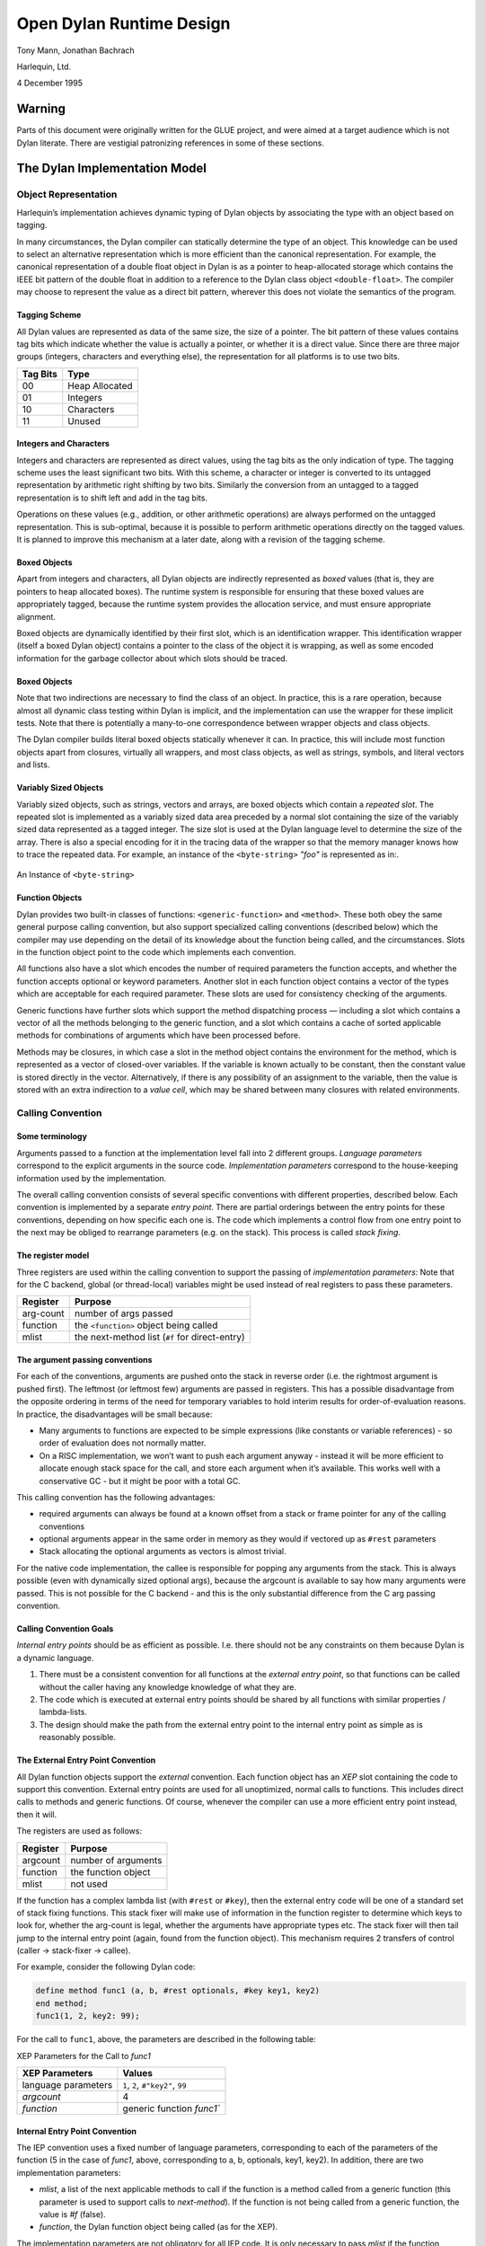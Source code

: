 #########################
Open Dylan Runtime Design
#########################

Tony Mann, Jonathan Bachrach

Harlequin, Ltd.

4 December 1995

Warning
*******

Parts of this document were originally written for the GLUE project, and
were aimed at a target audience which is not Dylan literate. There are
vestigial patronizing references in some of these sections.

The Dylan Implementation Model
******************************

Object Representation
=====================

Harlequin’s implementation achieves dynamic typing of Dylan objects by
associating the type with an object based on tagging.

In many circumstances, the Dylan compiler can statically determine the
type of an object. This knowledge can be used to select an alternative
representation which is more efficient than the canonical
representation. For example, the canonical representation of a double
float object in Dylan is as a pointer to heap-allocated storage which
contains the IEEE bit pattern of the double float in addition to a
reference to the Dylan class object ``<double-float>``. The compiler may
choose to represent the value as a direct bit pattern, wherever this
does not violate the semantics of the program.

Tagging Scheme
--------------

All Dylan values are represented as data of the same size, the size of a
pointer. The bit pattern of these values contains tag bits which
indicate whether the value is actually a pointer, or whether it is a
direct value. Since there are three major groups (integers, characters
and everything else), the representation for all platforms is to use two
bits.

+----------+-----------------+
| Tag Bits | Type            |
+==========+=================+
| 00       | Heap Allocated  |
+----------+-----------------+
| 01       | Integers        |
+----------+-----------------+
| 10       | Characters      |
+----------+-----------------+
| 11       | Unused          |
+----------+-----------------+

Integers and Characters
-----------------------

Integers and characters are represented as direct values, using the tag
bits as the only indication of type. The tagging scheme uses the least
significant two bits. With this scheme, a character or integer is
converted to its untagged representation by arithmetic right shifting by
two bits. Similarly the conversion from an untagged to a tagged
representation is to shift left and add in the tag bits.

Operations on these values (e.g., addition, or other arithmetic
operations) are always performed on the untagged representation. This is
sub-optimal, because it is possible to perform arithmetic operations
directly on the tagged values. It is planned to improve this mechanism
at a later date, along with a revision of the tagging scheme.

Boxed Objects
-------------

Apart from integers and characters, all Dylan objects are indirectly
represented as *boxed* values (that is, they are pointers to heap
allocated boxes). The runtime system is responsible for ensuring that
these boxed values are appropriately tagged, because the runtime system
provides the allocation service, and must ensure appropriate alignment.

Boxed objects are dynamically identified by their first slot, which is
an identification wrapper. This identification wrapper (itself a boxed
Dylan object) contains a pointer to the class of the object it is
wrapping, as well as some encoded information for the garbage collector
about which slots should be traced.

.. figure:: images/runtime-2.gif
   :align: center

Boxed Objects
-------------

Note that two indirections are necessary to find the class of an object.
In practice, this is a rare operation, because almost all dynamic class
testing within Dylan is implicit, and the implementation can use the
wrapper for these implicit tests. Note that there is potentially a
many-to-one correspondence between wrapper objects and class objects.

The Dylan compiler builds literal boxed objects statically whenever it
can. In practice, this will include most function objects apart from
closures, virtually all wrappers, and most class objects, as well as
strings, symbols, and literal vectors and lists.

Variably Sized Objects
----------------------

Variably sized objects, such as strings, vectors and arrays, are boxed
objects which contain a *repeated slot*. The repeated slot is
implemented as a variably sized data area preceded by a normal slot
containing the size of the variably sized data represented as a tagged
integer. The size slot is used at the Dylan language level to determine
the size of the array. There is also a special encoding for it in the
tracing data of the wrapper so that the memory manager knows how to
trace the repeated data. For example, an instance of the ``<byte-string>``
*"foo"* is represented as in:.

.. figure:: images/runtime-3.gif
   :align: center

   An Instance of ``<byte-string>``

Function Objects
----------------

Dylan provides two built-in classes of functions: ``<generic-function>``
and ``<method>``. These both obey the same general purpose calling
convention, but also support specialized calling conventions (described
below) which the compiler may use depending on the detail of its
knowledge about the function being called, and the circumstances. Slots
in the function object point to the code which implements each
convention.

All functions also have a slot which encodes the number of required
parameters the function accepts, and whether the function accepts
optional or keyword parameters. Another slot in each function object
contains a vector of the types which are acceptable for each required
parameter. These slots are used for consistency checking of the
arguments.

Generic functions have further slots which support the method
dispatching process — including a slot which contains a vector of all
the methods belonging to the generic function, and a slot which contains
a cache of sorted applicable methods for combinations of arguments which
have been processed before.

Methods may be closures, in which case a slot in the method object
contains the environment for the method, which is represented as a
vector of closed-over variables. If the variable is known actually to be
constant, then the constant value is stored directly in the vector.
Alternatively, if there is any possibility of an assignment to the
variable, then the value is stored with an extra indirection to a *value
cell*, which may be shared between many closures with related
environments.

Calling Convention
==================

Some terminology
----------------

Arguments passed to a function at the implementation level fall into 2
different groups. *Language parameters* correspond to the explicit
arguments in the source code. *Implementation parameters* correspond to
the house-keeping information used by the implementation.

The overall calling convention consists of several specific conventions
with different properties, described below. Each convention is
implemented by a separate *entry point*. There are partial orderings
between the entry points for these conventions, depending on how
specific each one is. The code which implements a control flow from one
entry point to the next may be obliged to rearrange parameters (e.g. on
the stack). This process is called *stack fixing*.

The register model
------------------

Three registers are used within the calling convention to support the
passing of *implementation parameters*: Note that for the C backend,
global (or thread-local) variables might be used instead of real
registers to pass these parameters.

+-----------+------------------------------------------------+
| Register  | Purpose                                        |
+===========+================================================+
| arg-count | number of args passed                          |
+-----------+------------------------------------------------+
| function  | the ``<function>`` object being called         |
+-----------+------------------------------------------------+
| mlist     | the next-method list (``#f`` for direct-entry) |
+-----------+------------------------------------------------+

The argument passing conventions
--------------------------------

For each of the conventions, arguments are pushed onto the stack in
reverse order (i.e. the rightmost argument is pushed first). The
leftmost (or leftmost few) arguments are passed in registers. This has a
possible disadvantage from the opposite ordering in terms of the need
for temporary variables to hold interim results for order-of-evaluation
reasons. In practice, the disadvantages will be small because:

-  Many arguments to functions are expected to be simple expressions
   (like constants or variable references) - so order of evaluation does
   not normally matter.
-  On a RISC implementation, we won’t want to push each argument anyway
   - instead it will be more efficient to allocate enough stack space
   for the call, and store each argument when it’s available. This works
   well with a conservative GC - but it might be poor with a total GC.

This calling convention has the following advantages:

-  required arguments can always be found at a known offset from a stack
   or frame pointer for any of the calling conventions
-  optional arguments appear in the same order in memory as they would
   if vectored up as ``#rest`` parameters
-  Stack allocating the optional arguments as vectors is almost trivial.

For the native code implementation, the callee is responsible for
popping any arguments from the stack. This is always possible (even with
dynamically sized optional args), because the argcount is available to
say how many arguments were passed. This is not possible for the C
backend - and this is the only substantial difference from the C arg
passing convention.

Calling Convention Goals
------------------------

*Internal entry points* should be as efficient as possible. I.e. there
should not be any constraints on them because Dylan is a dynamic
language.

#. There must be a consistent convention for all functions at the
   *external entry point*, so that functions can be called without the
   caller having any knowledge knowledge of what they are.
#. The code which is executed at external entry points should be shared
   by all functions with similar properties / lambda-lists.
#. The design should make the path from the external entry point to the
   internal entry point as simple as is reasonably possible.

The External Entry Point Convention
-----------------------------------

All Dylan function objects support the *external* convention. Each
function object has an *XEP* slot containing the code to support this
convention. External entry points are used for all unoptimized, normal
calls to functions. This includes direct calls to methods and generic
functions. Of course, whenever the compiler can use a more efficient
entry point instead, then it will.

The registers are used as follows:

+-----------+----------------------+
| Register  | Purpose              |
+===========+======================+
| argcount  | number of arguments  |
+-----------+----------------------+
| function  | the function object  |
+-----------+----------------------+
| mlist     | not used             |
+-----------+----------------------+

If the function has a complex lambda list (with ``#rest`` or ``#key``),
then the external entry code will be one of a standard set of stack fixing
functions. This stack fixer will make use of information in the function
register to determine which keys to look for, whether the arg-count is
legal, whether the arguments have appropriate types etc. The stack fixer
will then tail jump to the internal entry point (again, found from the
function object). This mechanism requires 2 transfers of control (caller
-> stack-fixer -> callee).

For example, consider the following Dylan code:

.. code-block:: dylan

    define method func1 (a, b, #rest optionals, #key key1, key2)
    end method;
    func1(1, 2, key2: 99);

For the call to ``func1``, above, the parameters are described in the
following table:

XEP Parameters for the Call to *func1*

+---------------------+-----------------------------------+
| XEP Parameters      | Values                            |
+=====================+===================================+
| language parameters | ``1``, ``2``, ``#"key2"``, ``99`` |
+---------------------+-----------------------------------+
| *argcount*          | 4                                 |
+---------------------+-----------------------------------+
| *function*          | generic function `func1``         |
+---------------------+-----------------------------------+

Internal Entry Point Convention
-------------------------------

The IEP convention uses a fixed number of language parameters,
corresponding to each of the parameters of the function (5 in the case
of *func1*, above, corresponding to a, b, optionals, key1, key2). In
addition, there are two implementation parameters:

-  *mlist*, a list of the next applicable methods to call if the
   function is a method called from a generic function (this parameter
   is used to support calls to *next-method*). If the function is not
   being called from a generic function, the value is *#f* (false).
-  *function*, the Dylan function object being called (as for the XEP).

The implementation parameters are not obligatory for all IEP code. It is
only necessary to pass *mlist* if the function contains a call to
*next-method*. It is only necessary to pass *function* if the function
is a closure (because the value is used by the IEP code to locate the
environment of the closure). If the IEP is called from the XEP code,
both the implementation parameters will always be set, even though they
may not be necessary. For the same call to ``func1``, above, the
parameters are described in ` <runtime.htm#12946>`_.

IEP Parameters for the Call to *func1*

+---------------------+---------------------------------------------+
| IEP Parameters      | Values                                      |
+=====================+=============================================+
| language parameters | ``1``, ``2``, ``optionals``, ``#f``, ``99`` |
+---------------------+---------------------------------------------+
| *mlist*             | ``#f``                                      |
+---------------------+---------------------------------------------+
| *function*          | generic function ``func1``                  |
+---------------------+---------------------------------------------+

Note that the language parameters now correspond to the formal
parameters of the function, whereas, for the XEP, they corresponded to
the supplied arguments.

The value of *optionals* in the set of language parameters is the Dylan
vector ``#[#"key2", 99]`` which corresponds to all the optional arguments.
The language parameter corresponding to ``key1`` is ``#f``, because the
keyword ``#"key1"`` was not supplied. However, the language parameter
corresponding to ``key2`` is ``99``, because ``#"key2"`` was supplied with
that value.

The Method Entry Point Convention
---------------------------------

All ``<method>`` objects support the *method entry point* convention. Each
method object has an *MEP* slot containing the code to support this
convention. When a method is called by a generic function (or via next
method), the caller uses a dedicated entry point (available from the
function object). If the method accepts ``#key`` or ``#rest`` parameters, then
the method is called with a (possibly stack-allocated) vector
representing the optional args. This vector appears as a single extra
required argument.

If the method accepts ``#key`` parameters, then the method entry point will
process the supplied keywords - stack fixing them so that they appear as
required arguments. It will then tail-call the internal entry point.

If the method does not accept #key, then the method entry point is the
same as the internal entry point.

Special Features
================

Introduction to bind-exit and unwind-protect
--------------------------------------------

The following sections describe the implementation for the native code
compiler, only.

Bind-exit and unwind-protect are represented on the stack as frames
which contain information about how to invoke the relevant
continuation. Unwind-protect frames are also chained together, and the
current environment of existing unwind-protects is available in
``%current-unwind-protect-frame``.

There are primitives to build each type of frame, and also to remove
unwind-protect frames (bind-exit frames just have to be popped - so that
is done inline). The primitive which removes unwind-protect frames in
the fall-through case is also responsible for invoking the cleanup code
(which is called as a sub-function in the same function frame as its
parent).

There are also primitives to do non-local exits (*NLX*). These are
passed the address of the bind-exit frame for the destination, and also
the multiple values to be returned. As part of the NLX, any intervening
unwind-protects are invoked and their frames are removed.
Multiple-values are saved around the unwind-protects in the bind-exit
frame of the destination.

unwind-protect
--------------

An *unwind-protect* frame (*UPF*) looks as follows:

+--------+----------------------------------+
| Offset | Value                            |
+========+==================================+
| 8      | address of start of cleanup code |
+--------+----------------------------------+
| 4      | frame pointer                    |
+--------+----------------------------------+
| 0      | previous unwind-protect frame    |
+--------+----------------------------------+

The compiler compiles unwind-protect as follows:

.. code-block:: dylan

    let frame = primitive-build-unwind-protect-frame(tag1);
    do-the-protected-forms-setting-results-as-for-a-return();
    primitive-unwind-protect-cleanup();
    goto(tag-finished);
    tag1:
      do-the-cleanup-forms();
      end-cleanup(); // inlined as a return instruction
    tag-finished:

If the protected body exits normally, then
*primitive-unwind-protect-cleanup* is called (in the runtime system).
This causes the unwind-protect frame to be unlinked from the chain, and
the cleanup code to be invoked, as a subroutine call within the same
function frame as the protected body. The cleanup code finishes by
executing a return instruction. The runtime system ensures that any
multiple values are restored, and returns control to the compiled code,
which then executes the code following the unwind-protect.

If the cleanup code is invoked because of an NLX, then the runtime
function finds the ultimate destination *bind exit frame* (*BEF*) from
the UPF. The runtime function then passes this BEF to another runtime
function (as for *bind-exit)* to test whether there are any further
intervening cleanups, or to transfer control to the ultimate destination
if not.

bind-exit
---------

A *bind-exit* frame (*BEF*) looks as follows:

+--------+------------------------------+
| Offset | Value                        |
+========+==============================+
| 52     | continuation address         |
+--------+------------------------------+
| 48     | frame pointer                |
+--------+------------------------------+
| 44     | current unwind-protect frame |
+--------+------------------------------+
| 4      | space for stack-allocated    |
|        | vector for up to 8 multiple  |
|        | values                       |
+--------+------------------------------+
| 0      | pointer to saved multiple    |
|        | values as a vector           |
+--------+------------------------------+

The compiler compiles bind-exit as follows:

.. code-block:: dylan

    let frame = primitive-build-bind-exit-frame(tag1);
    let closure = make-bind-exit-closure(frame);
    do-the-bind-exit-body-setting-results-as-for-a-return();
    tag1:

During an NLX, multiple-values will be saved in the frame if an
intervening unwind-protect is active. The frame itself contains space
for 8 values. If more values are present, then they will be heap
allocated.

When an NLX occurs, the transfer of control is implemented by a call
into the runtime system, passing the pointer to the BEF as a parameter.
The runtime function first checks whether there is an intervening
cleanup, by testing whether the target dynamic environment in the BEF
matches the current global dynamic environment. If there is no
intervening cleanup, then control is transferred to the destination of
the BEF. Alternatively, if there is an intervening cleanup, then the
ultimate destination field of the current UPF is set to the destination
BEF, and the cleanup code is invoked within a loop which repeatedly
tests for further intervening unwind-protect frames until no more are
found.

Multiple Values
---------------

The current implementation of multiple values supports Common Lisp
semantics. It is about to be replaced by a new version which which
support the new Dylan semantics.

Harlequin’s current implementation uses a register to return a single
Dylan value, as this is the only value that is used by almost all
callers. In addition, each function returns a count of the number of
values being returned. This count can be examined by the caller, if
required, to determine how many values were returned. If a function is
returning more than one value, the additional values are stored in a
global (thread-local) area, where the caller may retrieve then, if
desired. On RISC architectures, the multiple value count is returned in
a register. For the x86 architecture, the *direction flag* register is
set / unset to specify whether single / multiple values are being
returned, respectively. If multiple values are being returned, then the
count of the values is stored in a global (thread-local) location.

Documentation for the new version will be available shortly. Until then,
here’s an overview:

Functions which return a fixed number of return values just return those
values, without returning a count. The first few values will be returned
in registers (an architecture-specific number), and remaining values
will be returned in a thread-local overspill area. If a function always
returns zero values, then no code need be executed to indicate this
fact.

Functions which return a dynamically-sized number of values return their
values as above, but also return a count of the number being returned in
a register. If a function dynamically happens to return zero values,
then the return count will be set to zero, but the value*#f* will be
returned as if it were a the first return value.

If the caller of a function can statically determine the number of
return values (i.e. at compile-time), then it need perform no checks.
However, if the caller has no knowledge of the function being called,
then it must check the properties of the callee function object to
determine whether the static or dynamic convention is being used, and
may then need to read either the dynamic return value count, or the
static count in the properties of the function object.

This design has some interesting implications for tail-call
optimization. A function can simply tail another function only if both
the following rules apply:

#. The callee is known to return at least as many values as the caller,
   and they have appropriate types.
#. If the caller returns a dynamically-sized number of values, then the
   callee must too.

Name Mangling
=============

In Dylan, unlike C, identifier names are case insensitive. Dylan also
permits additional characters to appear in names. As a further
complication, Dylan provides multiple namespaces, and the namespaces are
controlled within a two-tier hierarchy of modules and libraries.

In order to make it possible to link Dylan code with tools designed to
support more traditional languages, the Dylan compiler transforms the
names which appear in Dylan programs to C compatible names, via a
process called *mangling*.

The library, module and identifier names are each processed, according
to the following rules:

#. All uppercase characters are converted to lowercase.
#. Any character which appears on the left-hand side of the table is mapped
   to the new character sequence accordingly.

+------+----------+---------------+
| Old  | New      | Comment       |
+======+==========+===============+
| *-*  | *\_*     | dash          |
+------+----------+---------------+
| *!*  | *\_E\_*  | exclamation   |
+------+----------+---------------+
| *$*  | *\_D\_*  | dollar        |
+------+----------+---------------+
| *\** | *\_T\_*  | times         |
+------+----------+---------------+
| */*  | *\_S\_*  | slash         |
+------+----------+---------------+
| *<*  | *\_L\_*  | less          |
+------+----------+---------------+
| *>*  | *\_G\_*  | greater       |
+------+----------+---------------+
| *?*  | *\_Q\_*  | question mark |
+------+----------+---------------+
| *+*  | *\_PL\_* | plus          |
+------+----------+---------------+
| *&*  | *\_AP\_* | ampersand     |
+------+----------+---------------+
| *^*  | *\_CR\_* | caret         |
+------+----------+---------------+
| *\_* | *\_UB\_* | underbar      |
+------+----------+---------------+
| *~*  | *\_SG\_* | squiggle      |
+------+----------+---------------+
| * *  | *\_SP\_* | space         |
+------+----------+---------------+

Finally, the fully mangled name is created by concatenating the
processed library, module, and identifier names respectively, separated
by ``X``.

For example, the Dylan identifier ``add-new!`` in module ``internal`` of
library ``dylan`` would be mangled as ``dylanXinternalXadd\_new\_E\_``.

In-line Call Caches
*******************

No documentation available here about this yet.

Static Booting
**************

No documentation available here about this yet.

FFI
***

No documentation available here about this yet.

Allocation
**********

No documentation available here about this yet.

HARP instruction set
********************

No documentation available here about this yet.

Compiler Support for Threads
****************************

Dylan Portability Interface
===========================

The Simple Threads Library is designed for implementation using
different threads APIs from common operating systems, including Unix
and Windows. Harlequin’s implementation of the library is designed
to be directly portable onto these operating systems. This portability
is achieved by using primitive operations defined within our runtime
system. Each primitive operation must be implemented specially for each
operating system.

The set of portable primitive operations is collectively called the
*portability layer*. The Dylan compiler has special knowledge of the
portability layer via primitive function definitions and some
specialized emit methods for flow-graph node types which are specific to
threads.

Portability and Runtime Layers
------------------------------

The design assumes that each of the concrete classes of the Simple
Threads Library (``<thread>``, ``<simple-lock>``, ``<recursive-lock>``,
``<semaphore>`` and ``<notification>``) corresponds with an equivalent
lower-level feature provided directly by either the operating system or
the runtime system. The Dylan objects which are instances of these
classes are implemented as *containers* for handles corresponding to
low-level (non-Dylan) objects. The Dylan objects contain normal Dylan
slots too, and these are directly manipulated by the Dylan library.
However, the slots containing the low-level handles may only be
manipulated via primitive function calls. For each of the classes,
primitive functions are defined to both create and destroy the low-level
handles, as well as to perform the basic functions of the class, such as
*wait-for* and *release*. The platform-specific implementation of these
primitive functions is free to choose any representation for these
handles, provided that it is the same shape as a Dylan slot (which is
equivalent to C’s *void \**).

As with all Dylan objects, the container objects defined by the threads
library are subject to automatic memory management, and possible
relocation by the garbage collector. The contents of the container slots
will be copied during such a relocation — but the values they contain
will not be subject to garbage collection or relocation themselves.

The portability layer provides no direct support for the *fluid-bind*
operation. The library implements a *fluid-variable* as a thread-local
variable, and uses the high-level Dylan construct *unwind-protect* [also
called *cleanup* in Dylan’s infix syntax] to manage the creation and
deletion of new bindings.

The portability layer includes support for conditional update of atomic
variables, as well as assignment. The implementation mechanism for these
is not defined, but it is hoped that many platforms will provide direct
hardware support for this operation. Where hardware support is not
available, the low-level implementation may choose to use a lock to
protect conditional updates and assignments, as a fall back option. It
is assumed that atomic variables may always be read as normal variables.

`Implementations of Dylan Thread Interfaces`_
shows the expected mapping between the concrete Dylan classes and
low-level operating system features, for three of the most popular
general-purpose operating systems.

Implementations of Dylan Thread Interfaces
------------------------------------------

+-------------------------+-----------------------+-----------------------+
|  Dylan Interface        | Unix Implementation   | Win32 Implementation  |
+=========================+=======================+=======================+
| ``<thread>``            | thread                | thread                |
+-------------------------+-----------------------+-----------------------+
| ``<simple-lock>``       | mutex                 | critical region       |
+-------------------------+-----------------------+-----------------------+
| ``<recursive-lock>``    | mutex                 | critical region       |
+-------------------------+-----------------------+-----------------------+
| ``<semaphore>``         | semaphore             | semaphore             |
+-------------------------+-----------------------+-----------------------+
| ``<notification>``      | condition variable    | event                 |
+-------------------------+-----------------------+-----------------------+
| ``fluid-variable``      | thread-local variable | thread-local variable |
+-------------------------+-----------------------+-----------------------+
| ``conditional-update!`` | mutex                 | exchange instruction  |
|                         |                       | (using a guard value  |
|                         |                       | as a lock);           |
+-------------------------+-----------------------+-----------------------+

Dylan Types for Threads Portability
-----------------------------------

Three Dylan types merit discussion for their use with portability
primitives: ``<thread>``, ``<portable-container>``, and ``<optional-name>``.
Objects that are instances of the ``<thread>`` and
``<portable-container>`` classes have slots which contain lower-level
objects that are specific to the Dylan runtime or operating system. The
``<optional-name>`` type allows an object, such as a lock, to have a name
represented as a string or, if no name is supplied, as the Boolean false
value ``#f``.

<thread>

[Class]

A Dylan object of class ``<thread>`` contains two OS handles. One of these
represents the underlying OS thread, and the other may be used by
implementations to contain the current status of the thread, as an aid
to the implementation of the join state.

<portable-container>

[Class]

The ``<portable-container>`` class is used by the implementation as a
superclass for all the concrete synchronization classes (``<simple-lock>``,
``<recursive-lock>``, ``<semaphore>``, and ``<notification>``). Each
``<portable-container>`` object contains an OS handle, which is available
to the runtime for storing any OS-specific data. Subclasses may provide
additional slots.

<optional-name>

[Type]
------

This is a union type which is used to represent names of synchronization
objects. Values of the type are either strings (of class ``<byte-string>``)
or false (``#f``).

Various classes of Dylan objects are passed through the portability
interface, and hence require description in terms of lower level
languages. `Correspondence Between Dylan Types and C
Types`_ maps the layout of these Dylan objects onto
their C equivalents, which are used by runtime-specific implementations
of the portability layer.

In general, all Dylan types can be thought of as equivalent to the C
type ``D``, which is in turn equivalent to the C type ``void\*``. Of
course, runtime-specific implementations of the portability layer must
have access to relevant fields of the Dylan objects on which they
operate. The type definitions in `Correspondence Between Dylan Types
and C Types`_ give implementations access to fields
needed for specific types. These definitions are not necessarily
complete descriptions of the Dylan objects, however. The objects may
contain additional fields that are not of interest to the portability
layer, and subclasses may add additional fields of their own.

Correspondence Between Dylan Types and C Types
----------------------------------------------

+----------------------------+---------------+--------------------------------------+
| Dylan Type                 | C Type        | C Type Definition                    |
+============================+===============+======================================+
| ``<object>``               | *D*           | *typedef void\* D;*                  |
+----------------------------+---------------+--------------------------------------+
| ``<small-integer>``        | *DINT*        | *platform specific (size of void\*)* |
+----------------------------+---------------+--------------------------------------+
| ``<function>``             | *DFN*         | *typedef D(\*DFN)(D, int, …);*       |
+----------------------------+---------------+--------------------------------------+
| ``<simple-object-vector>`` | *SOV\**       | *typedef struct \_sov {              |
|                            |               | * *D class;                          |
|                            |               | * *DINT size;*                       |
|                            |               | *D data[ ];*                         |
|                            |               | *} SOV;*                             |
+----------------------------+---------------+--------------------------------------+
| ``<byte-string>``          | *B\_STRING\** | *typedef struct \_bst {              |
|                            |               | * *D class;                          |
|                            |               | * *DINT size;*                       |
|                            |               | *char data[ ];*                      |
|                            |               | *} B\_STRING;*                       |
+----------------------------+---------------+--------------------------------------+
| ``<optional-name>``        | *D\_NAME*     | *typedef void\* D\_NAME;*            |
+----------------------------+---------------+--------------------------------------+
| ``<portable-container>``   | *CONTAINER\** | *typedef struct \_ctr {              |
|                            |               | * *D class;                          |
|                            |               | * *void\* handle;*                   |
|                            |               | *} CONTAINER;*                       |
+----------------------------+---------------+--------------------------------------+
| ``<thread>``               | *D\_THREAD\** | *typedef struct \_dth {              |
|                            |               | * *D class;                          |
|                            |               | * *void\* handle1;*                  |
|                            |               | *void\* handle2;*                    |
|                            |               | *} D\_THREAD;*                       |
+----------------------------+---------------+--------------------------------------+

Compiler Support for the Portability Interface
==============================================

The Compiler Flow Graph
-----------------------

The front end of the compiler parses Dylan source code and produces an
intermediate representation, the Implicit Continuation Representation
(ICR). The ICR is a directed acyclic graph (DAG) of Dylan objects. A
*leaf* in the ICR represents a basic computational object, such as a
variable (of class ``<variable-leaf>``) or a function (of class
``<function-leaf>``). A *node* in the ICR represents an operation such as
assignment (class ``<assignment>``), conditional execution (class ``<if>``),
or a reference to a leaf (class ``<reference>``).

In mapping Dylan code to the ICR, the compiler uses a set of
*converters*, which perform syntactic pattern matching against
fragments of Dylan code and generate the ICR corresponding to the
matched code. For example, when the compiler encounters a top-level
variable definition (introduced by the Dylan *define variable*
construct), the converter for *define variable* creates a new instance
of ``<global-variable-leaf>`` in the ICR to represent this variable and to
record data such as its name, initial value, and typing information.

The back end of the compiler traverses the flow graph and emits code in
the target language for compiler output. Methods in the back end
specialize on node and leaf classes to enable them to produce the
appropriate output.

Compiler Support for Atomic and Fluid Variables
-----------------------------------------------

The portability layer provides support for atomic variable access and
for Dylan fluid variables (implemented as thread-local variables).
Atomic variables and thread variables are directly represented in the
flow graph, where they are subject to dataflow analysis. The variables
themselves appear as leaves in the graph.

Because both atomic and fluid variables need special treatment when they
are accessed, the back end must emit output that is different from that
for accessing other kinds of variables. The compiler defines two
specialized classes of leaf for the ICR, ``<atomic-global-variable-leaf>``
(corresponding to atomic variables) and ``<fluid-global-variable-leaf>``
(corresponding to fluid variables). These are subclasses of
``<global-variable-leaf>`` and therefore inherit general characteristics
of leaves that represent variables.

ICR leaves representing both atomic and fluid variables are created by
the converter for ``define variable``. When the compiler encounters a
definition of an atomic variable (introduced by the ``define
atomic-variable`` construct), the converter for ``define variable`` creates
an instance of ``<atomic-global-variable-leaf>`` in the ICR. When the
compiler encounters a definition of a fluid variable (introduced by the
``define fluid-variable`` construct), the converter creates an instance of
``<fluid-global-variable-leaf>``.

The operations of reading, writing, and conditionally updating atomic
variables and of reading and writing fluid variables are not represented
by primitive functions. Instead, they are represented directly in the
flow graph. They are implemented by specializing methods on the leaf
classes that represent atomic and fluid variables.

Compiler Support for Primitives
-------------------------------

When the compiler constructs the flow graph, it represents a function
call as a node in the ICR. Just as the compiler distinguishes atomic and
fluid variables by means of specialized leaf classes, so it
distinguishes calls to primitive functions of the portability interface
by means of a specialized node class.

A function call is an operation on several components: the function
object, the arguments, and the destination for returned values. When the
compiler encounters a regular Dylan call, which typically appears as a
call to a generic function, it represents the call in the ICR as a node
of class ``<combination>``.

However, the compiler contains a table of the primitive functions in the
portability interface. Before creating an ICR node to represent a
function call, the compiler looks up the function being called in the
table of primitives. If the function appears in the table, the compiler
creates an ICR node of class ``<primitive-combination>``.

When the back end traverses the flow graph, methods specialized on the
node class ``<primitive-combination>`` emit calls to primitive functions.

Support for Dylan Language Features
===================================

Interfacing to Foreign Code
---------------------------

It is intended that threads created by the Dylan library may
inter-operate with code written in other languages with no special
constraints. Dylan is interfaced with other languages via a Foreign
Language Interface (*FLI*), which acts as a barrier between Dylan
conventions and the *neutral* conventions of the platform. The FLI is
responsible for:

#. mapping between Dylan and foreign data types,
#. converting between Dylan and foreign calling conventions
#. maintaining the Dylan dynamic environment
#. maintaining any support necessary for garbage collection (such as
   ensuring that all Dylan values can be traced).

The first and second of these require no significant extensions to
support multiple threads, since these are inherently computations which
have no effect on any thread other than the one performing the
computation.

There is a requirement that the dynamic environment for each thread is
stored in a thread-local variable. Since the environment is stored in
this way, its value is preserved across calls into foreign code, and it
will still be valid if the foreign code calls back into Dylan. The
techniques described in [MG95] for maintaining the dynamic environment
across foreign calls are therefore directly appropriate to a
multi-threaded implementation too.

If an object is passed to foreign code with dynamic extent, then it is
sufficient to ensure that the object is referenced from the current
stack, which the garbage collector will scan conservatively. In a
multi-threaded implementation, the garbage collector will scan all the
stacks conservatively, so there is no requirement to maintain a
thread-global data structure.

If an object is passed with indefinite extent, then it must be recorded
in a table. The table may be maintained by the runtime system, by means
of suitable primitive functions to add and remove references. There are
potentially synchronization problems associated with multiple threads
manipulating a global data structure — but the runtime system
implementation is free to choose whether to have separate tables for
each thread, or whether to have a global table with an associated lock
to guard accesses. Either technique is possible — but Harlequin have not
yet implemented this feature.

One further consideration is the interaction of the Dylan threads
library itself with foreign components:

If foreign code is not designed for multiple threads (for instance,
because it uses global data structures, and doesn’t synchronize
updates), then the code may fail if it is invoked from multiple Dylan
threads. However, this problem is not related to the Dylan
implementation, since it would fail if called from multiple threads
created by any means. The solution is to modify the foreign component to
make it thread safe.

If foreign code is designed for use with multiple threads, then it is
valid for it to use the synchronization facilities of the Dylan library
(by calling back into Dylan, to invoke the Simple Threads Library
synchronization functions). Alternatively, it may use its own methods
for synchronization, provided that these are not incompatible with the
methods provided by the operating system. This is valid whenever it has
been possible to implement the runtime system support for threads
directly in terms of operating system features, and it is anticipated
that this will always be true if the operating system supports threads.
Typically, foreign code is expected to make direct use of operating
system threads facilities.

However, a problem may arise if a thread is created in foreign code, and
the new thread then calls back into Dylan. In this case, the Dylan
thread library itself will not be able to find an existing ``<thread>``
object corresponding to the current thread, and the fluid variables for
the current thread will not have been correctly initialized. Worse
still, the garbage collector may not have enough information to locate
the roots of the thread. Harlequin have not yet allowed for this in
their implementation, but they have an anticipated solution.

It is possible to detect that a thread has never been executing on the
Dylan side of the FLI before because it will have an uninitialized
(zero) value for its thread-local dynamic environment variable. This can
be checked at a call-in in the stub function which implements the FLI.
Once such a thread has been detected, appropriate initialization steps
can be taken. A function in the runtime system can be called to register
the stack of the thread for root tracing; the dynamic environment can be
set to point to a suitable value on the stack; finally a new Dylan
``<thread>`` object can be allocated and initialized with
``primitive-initialize-current-thread`` (as for the first thread).

Finalization
------------

As has been discussed, the Dylan synchronization objects are implemented
as wrappers around lower-level operating system structures. The Dylan
objects are subject to garbage collection, and their memory will be
automatically freed by the garbage collector at an undefined point in
the program. But the low-level structures are not Dylan objects and must
be explicitly freed when the Dylan container is collected (primitive
functions are provided for this purpose). However, the core language of
Dylan provides no *finalization* mechanism to invoke cleanup code when
objects are reclaimed. Harlequin’s implementation of the Simple Threads
Library strictly requires this, but it is not yet implemented. It is
intended to provide finalization support for Dylan with a new garbage
collector which is currently under development.

Runtime System Functions
************************

Primitive Functions for the threads library
===========================================

This section describes in detail the arguments, values, and operations
of the primitive functions.

Threads
-------

primitive-make-thread

[Primitive]

Signature

(thread :: <thread>, name :: <optional-name>, priority ::
<small-integer>, function :: <function>) => ()

Arguments

*thread* A Dylan thread object.

*name* The name of the thread (as a ``<byte-string>``) or *#f*.

*priority* The priority at which the thread is to run.

*function* The initial function to run after the thread is created.

Description

Creates a new OS thread and destructively modifies the container slots
in the Dylan thread object with the handles of the new OS thread. The
new OS thread is started in a way which calls the supplied Dylan
function.

primitive-destroy-thread

[Primitive]

Signature

(thread :: <thread>) => ()

Arguments

*thread* A Dylan thread object.

Description

Frees any runtime-allocated memory associated with the thread.

primitive-initialize-current-thread

[Primitive]

Signature

(thread :: <thread>) => ()

Arguments

*thread* A Dylan thread object.

Description

The container slots in the Dylan thread object are destructively
modified with the handles of the current OS thread. This function will
be used to initialize the first thread, which will not have been started
as the result of a call to *primitive-make-thread*.

primitive-thread-join-single

[Primitive]

Signature

(thread :: <thread>) => (error-code :: <small-integer>)

Arguments

*thread* A Dylan thread object.

Values

*error-code* 0 = ok, anything else is an error, corresponding to a
multiple join.

Description

The calling thread blocks (if necessary) until the specified thread has
terminated.

primitive-thread-join-multiple

[Primitive]

Signature

(thread-vector :: <simple-object-vector>) => (result)

Arguments

*thread-vector* A ``<simple-object-vector>`` containing ``<thread>`` objects

Values

*result* The ``<thread>`` that was joined, if the join was successful;
otherwise, a ``<small-integer>`` indicating the error.

Description

The calling thread blocks (if necessary) until one of the specified
threads has terminated.

primitive-thread-yield

[Primitive]

Signature

() => ()

Description

For co-operatively scheduled threads implementations, the calling thread
yields execution in favor of another thread. This may do nothing in
some implementations.

primitive-current-thread

[Primitive]

Signature

() => (thread-handle)

Values

*thread-handle* A low-level handle corresponding to the current thread

Description

Returns the low-level handle of the current thread, which is assumed to
be in the handle container slot of one of the ``<thread>`` objects known
to the Dylan library. This result is therefore NOT a Dylan object. The
mapping from this value back to the ``<thread>`` object must be performed
by the Dylan threads library, and not the primitive layer, because the
``<thread>`` object is subject to garbage collection, and may not be
referenced from any low-level data structures.

Simple Locks
------------

primitive-make-simple-lock

[Primitive]

Signature

(lock :: <portable-container>, name :: <optional-name>) => ()

Arguments

*lock* A Dylan ``<simple-lock>`` object.

*name* The name of the lock (as a ``<byte-string>``) or *#f*.

Description

Creates a new OS lock and destructively modifies the container slot in
the Dylan lock object with the handle of the new OS lock.

primitive-destroy-simple-lock

[Primitive]

Signature

(lock :: <portable-container>) => ()

Arguments

*lock* A Dylan ``<simple-lock>`` object.

Description

Frees any runtime-allocated memory associated with the lock.

primitive-wait-for-simple-lock

[Primitive]

Signature

(lock :: <portable-container>) => (error-code :: <small-integer>)

Arguments

*lock* A Dylan ``<simple-lock>`` object.

Values

*error-code* 0 = ok

Description

The calling thread blocks until the specified lock is available
(unlocked) and then locks it. When the function returns, the lock is
owned by the calling thread.

primitive-wait-for-simple-lock-timed

[Primitive]

Signature

(lock :: <portable-container>, millisecs :: <small-integer>)
=> (error-code :: <small-integer>)

Arguments

*lock* A Dylan ``<simple-lock>`` object.

*millisecs* Timeout period in milliseconds

Values

*error-code* 0 = ok, 1 = timeout expired

Description

The calling thread blocks until either the specified lock is available
(unlocked) or the timeout period expires. If the lock becomes available,
this function locks it. If the function returns 0, the lock is owned by
the calling thread, otherwise a timeout occurred.

primitive-release-simple-lock

[Primitive]

Signature

(lock :: <portable-container>) => (error-code :: <small-integer>)

Arguments

*lock* A Dylan ``<simple-lock>`` object.

Values

*error-code* 0 = ok, 2 = not locked

Description

Unlocks the specified lock. The lock must be owned by the calling
thread, otherwise the result indicates “not locked”.

primitive-owned-simple-lock

[Primitive]

Signature

(lock :: <portable-container>) => (owned :: <small-integer>)

Arguments

*lock* A Dylan ``<simple-lock>`` object.

Values

*owned* 0= not owned, 1 = owned

Description

Returns 1 if the specified lock is owned (locked) by the calling thread.

Recursive Locks
---------------

primitive-make-recursive-lock

[Primitive]

Signature

(lock :: <portable-container>, name :: <optional-name>) => ()

Arguments

*lock* A Dylan ``<recursive-lock>`` object.

*name* The name of the lock (as a ``<byte-string>``) or *#f*.

Description

Creates a new OS lock and destructively modifies the container slot in
the Dylan lock object with the handle of the new OS lock.

primitive-destroy-recursive-lock

[Primitive]

Signature

(lock :: <portable-container>) => ()

Arguments

*lock* A Dylan``<recursive-lock>`` object.

Description

Frees any runtime-allocated memory associated with the lock.

primitive-wait-for-recursive-lock

[Primitive]

Signature

(lock :: <portable-container>) => (error-code :: <small-integer>)

Arguments

*lock* A Dylan ``<recursive-lock>`` object.

Values

*error-code* 0 = ok

Description

The calling thread blocks until the specified lock is available
(unlocked or already locked by the calling thread). When the lock
becomes available, this function claims ownership of the lock and
increments the lock count. When the function returns, the lock is
owned by the calling thread.

primitive-wait-for-recursive-lock-timed

[Primitive]

Signature

(lock :: <portable-container>, millisecs :: <small-integer>)
=> (error-code :: <small-integer>)

Arguments

*lock* A Dylan ``<recursive-lock>`` object.

*millisecs* Timeout period in milliseconds

Values

*error-code* 0 = ok, 1 = timeout expired

Description

The calling thread blocks until the specified lock is available
(unlocked or already locked by the calling thread). If the lock
becomes available, this function claims ownership of the lock,
increments an internal lock count, and returns 0. If a timeout
occurs, the function leaves the lock unmodified and returns 1.

primitive-release-recursive-lock

[Primitive]

Signature

(lock :: <portable-container>) => (error-code :: <small-integer>)

Arguments

*lock* A Dylan``<recursive-lock>`` object.

Values

*error-code* 0 = ok, 2 = not locked

Description

Checks that the lock is owned by the calling thread, and returns 2 if
not. If the lock is owned, its internal count is decremented by 1. If
the count is then zero, the lock is then released.

primitive-owned-recursive-lock

[Primitive]

Signature

(lock :: <portable-container>) => (owned :: <small-integer>)

Arguments

*lock* A Dylan ``<recursive-lock>`` object.

Values

*owned* 0= not owned, 1 = owned

Description

Returns 1 if the specified lock is locked and owned by the calling
thread.

Semaphores
----------

primitive-make-semaphore

[Primitive]

Signature

(lock :: <portable-container>, name :: <optional-name>,

initial :: <small-integer>, max :: <small-integer>) => ()

Arguments

*lock* A Dylan ``<semaphore>`` object.

*name* The name of the lock (as a ``<byte-string>``) or *#f*.

*initial* The initial value for the semaphore count

Description

Creates a new OS semaphore with the specified initial count and
destructively modifies the container slot in the Dylan lock object with
the handle of the new OS semaphore.

primitive-destroy-semaphore

[Primitive]

Signature

(lock :: <portable-container>) => ()

Arguments

*lock* A Dylan ``<semaphore>`` object.

Description

Frees any runtime-allocated memory associated with the semaphore.

primitive-wait-for-semaphore

[Primitive]

Signature

(lock :: <portable-container>) => (error-code :: <small-integer>)

Arguments

*lock* A Dylan ``<semaphore>`` object.

Values

*error-code* 0 = ok

Description

The calling thread blocks until the internal count of the specified
semaphore becomes greater than zero. It then decrements the semaphore
count.

primitive-wait-for-semaphore-timed

[Primitive]

Signature

(lock :: <portable-container>, millisecs :: <small-integer>)

=> (error-code :: <small-integer>)

Arguments

*lock* A Dylan ``<semaphore>`` object.

*millisecs* Timeout period in milliseconds

Values

*error-code* 0 = ok, 1 = timeout expired

Description

The calling thread blocks until either the internal count of the
specified semaphore becomes greater than zero or the timeout period
expires. In the former case, the function decrements the semaphore count
and returns 0. In the latter case, the function returns 1.

primitive-release-semaphore

[Primitive]

Signature

(lock :: <portable-container>) => (error-code :: <small-integer>)

Arguments

*lock* A Dylan ``<semaphore>`` object.

Values

*error-code* 0 = ok, 3 = count exceeded

Description

This function checks that internal count of the semaphore is not at its
maximum limit, and returns 3 if the test fails. Otherwise the internal
count is incremented.

Notifications
-------------

primitive-make-notification

[Primitive]

Signature

(notification :: <portable-container>, name :: <optional-name>) => ()

Arguments

*notification* A Dylan <*notification>* object.

*name* The name of the notification (as a ``<byte-string>``) or *#f*.

Description

Creates a new OS notification (condition variable) and destructively
modifies the container slot in the Dylan lock object with the handle of
the new OS notification.

primitive-destroy-notification

[Primitive]

Signature

(notification :: <portable-container>) => ()

Arguments

*notification* A Dylan ``<notification>`` object.

Description

Frees any runtime-allocated memory associated with the notification.

primitive-wait-for-notification

[Primitive]

Signature

(notification :: <portable-container>, lock :: <portable-container>)

=> (error-code :: <small-integer>)

Arguments

*notification* A Dylan ``<notification>`` object.

*lock* A Dylan ``<simple-lock>`` object.

Values

*error-code* 0 = ok, 2 = not locked, 3 = other error

Description

The function checks that the specified lock is owned by the calling
thread, and returns 2 if the test fails. Otherwise, the calling thread
atomically releases the lock and then blocks, waiting to be notified of
the condition represented by the specified notification. When the
calling thread is notified of the condition, the function reclaims
ownership of the lock, blocking if necessary, before returning 0.

primitive-wait-for-notification-timed

[Primitive]

Signature

(notification :: <portable-container>, lock :: <portable-container>,

millisecs :: <small-integer>) => (error-code :: <small-integer>)

Arguments

*notification* A Dylan ``<notification>`` object.

*lock* A Dylan ``<simple-lock>`` object.

*millisecs* Timeout period in milliseconds

Values

*error-code* 0 = ok, 1 = timeout, 2 = not locked, 3 = other error

Description

The function checks that the specified lock is owned by the calling
thread, and returns 2 if the test fails. Otherwise, the calling thread
atomically releases the lock and then blocks, waiting to be notified of
the condition represented by the specified notification, or for the
timeout period to expire. The function then reclaims ownership of the
lock, blocking indefinitely if necessary, before returning either 0 or 1
to indicate whether a timeout occurred.

primitive-release-notification

[Primitive]

Signature

(notification :: <portable-container>, lock :: <portable-container>)

=> (error-code :: <small-integer>)

Arguments

*notification* A Dylan ``<notification>`` object.

*lock* A Dylan ``<simple-lock>`` object.

Values

*error-code* 0 = ok, 2 = not locked

Description

If the calling thread does not own the specified lock, the function
returns the error value 2. Otherwise, the function releases the
specified notification, notifying another thread that is blocked waiting
for the notification to occur. If more than one thread is waiting for
the notification, it is unspecified which thread is notified. If no
threads are waiting, then the release has no effect.

primitive-release-all-notification

[Primitive]

Signature

(notification :: <portable-container>, lock :: <portable-container>)

=> (error-code :: <small-integer>)

Arguments

*notification* A Dylan ``<notification>`` object.

*lock* A Dylan ``<simple-lock>`` object.

Values

*error-code* 0 = ok, 2 = not locked

Description

If the calling thread does not own the specified lock, the function
returns the error value 2. Otherwise, the function releases the
specified notification, notifying all other threads that are blocked
waiting for the notification to occur. If no threads are waiting, then
the release has no effect.

Timers
------

primitive-sleep

[Primitive]

Signature

(millisecs :: <small-integer>) => ()

Arguments

*millisecs* Time interval in milliseconds

Description

This function causes the calling thread to block for the specified time
interval.

Thread Variables
----------------

primitive-allocate-thread-variable

[Primitive]

Signature

(initial-value) => (handle-on-variable)

Arguments

*initial-value* A Dylan object that is to be the initial value of the
fluid variable.

Values

*handle-on-variable* An OS handle on the fluid variable, to be stored
as the immediate value of the variable. Variable reading and assignment
will indirect through this handle. The handle is not a Dylan object.

Description

This function creates a new thread-local variable handle, and assigns
the specified initial value to the location indicated by the handle. The
function must arrange to assign the initial value to the thread-local
location associated with all other existing threads, too. The function
must also arrange that whenever a new thread is subsequently created, it
also has its thread-local location indicated by the handle set to the
initial value.

Simple Runtime Primitives
=========================

primitive\_allocate

[Function]

Signature:

D primitive\_allocate(int size)

Implementation:

This is the interface to the memory allocator which might be dependent
on the garbage collector. It takes a size in bytes as a parameter, and
returns some freshly allocated memory which the run-time system knows
how to memory-manage.

primitive\_byte\_allocate

[Function]

Signature:

D primitive\_byte\_allocate(int word-size, int byte-size)

Implementation:

This is built on the same mechanism as *primitive\_allocate*, but it is
specifically designed for allocating objects which have Dylan slots, but
also have a repeated slot of byte-sized elements, such as a byte string,
or a byte vector. It takes two parameters, a size in ‘words’ for the
object slots (e.g., one for ‘class’ and a second for ‘size’), followed
by the number of bytes for the vector. The value returned from the
primitive is the freshly allocated memory making up the string.

primitive\_fill\_E\_

[Function]

Signature:

D primitive\_fill\_E\_ (D storage[], int size, D value)

Implementation:

(The odd name is a result of name mangling from *primitive-fill!*).
This takes a Dylan object (or a pointer to the middle of one), a size,
and a value. It inserts the value into as many slots as are specified by
*size*.

primitive\_replace\_E\_

[Function]

Signature:

D primitive\_replace\_E\_ (D dst[], D src[], int size)

Implementation:

(See *primitive\_fill\_E\_* re. name). This copies from the source
vector into the destination vector as many values as are specified in
the *size* parameter.

primitive\_replace\_vector\_E\_

[Function]

Signature:

D primitive\_replace\_vector\_E\_ (SOV\* dest, SOV\* source)

Implementation:

This is related to *primitive\_replace\_E\_*, except that the two
arguments are guaranteed to be simple object vectors, and they are
self-sizing. It takes two parameters, ‘dest’, and ‘source’, and the data
from ‘source’ is copied into ‘dest’. ‘Dest’ is returned.

primitive\_allocate\_vector

[Function]

Signature:

D primitive\_allocate\_vector (int size)

Implementation:

This is related to *primitive\_allocate*, except that it takes a ‘size’
argument, which is the size of repeated slots in a simple object vector
(SOV). An object which is big enough to hold the specified indices is
allocated, and appropriately initialized, so that the ‘class’ field
shows that it is an SOV, and the ‘size’ field shows how big it is.

primitive\_copy\_vector

[Function]

Signature:

D primitive\_copy\_vector(D vector)

Implementation:

This takes a SOV as a parameter, and allocates a fresh SOV of the same
size. It copies all the data that was supplied from the old one to the
new one, and returns the new one.

primitive\_initialize\_vector\_from\_buffer

[Function]

Signature:

D primitive\_initialize\_vector\_from\_buffer (SOV \* vector, int size,
D\* buffer)

Implementation:

This primitive takes a pre-existing vector, and copies data into it from
a buffer so as to initialize an SOV. The primitive takes a SOV to be
updated, a ‘size’ parameter (the specified size of the SOV), and a
pointer to a buffer which will supply the necessary data. The class and
size values for the new SOV are set, and the data written to the rest of
the SOV. The SOV is returned.

primitive\_make\_string

[Function]

Signature:

D primitive\_make\_string(char \* string)

Implementation:

This takes as a parameter a ‘C’ string with is zero-terminated, and
returns a Dylan string with the same data inside it.

primitive\_continue\_unwind

[Function]

Signature:

D primitive\_continue\_unwind ()

Implementation:

This is used as the last thing to be done at the end of an
unwind-protect cleanup. It is responsible for determining why the
cleanup is being called, and thus taking appropriate action afterwards.

It handles 2 basic cases:

-  a non-local exit
-  a normal unwind-protect

In the first case we wish to transfer control back to some other
location, but there is a cleanup that needs to be done first. In this
case there will be an unwind-protect frame on the stack which contains a
marker to identify the target of the non-local exit. Control can thus be
transferred, possibly invoking another unwind-protect on the way.

Alternatively, no transfer of control may be required, and
unwind-protect can proceed normally. As a result of evaluating our
protected forms, the multiple values of these forms are stored in the
unwind-protect frame. These values are put back in the multiple values
area, and control is returned.

primitive\_nlx

[Function]

Signature:

D primitive\_nlx (Bind\_exit\_frame\* target, SOV\* arguments)

Implementation:

This takes two parameters: a bind-exit frame which is put on the stack
whenever a bind-exit frame is bound, and an SOV of the multiple values
that we wish to return to that bind-exit point. We then step to the
bind-exit frame target, while checking to see if there are any
intervening unwind-protect frames. If there are, we put the marker for
our ultimate destination into the unwind-protect frame that has been
detected on the stack between us and our destination. The multiple
values we wish to return are put into the unwind-protect frame. The
relevant cleanup code is invoked, and at the end of this a
primitive\_continue\_unwind should be called. This should detect that
there is further to go, and insert the multiple values into any
intervening frames.

primitive\_inlined\_nlx

[Function]

Signature:

D primitive\_inlined\_nlx (Bind\_exit\_frame\* target, D
first\_argument)

Implementation:

This is similar to *primitive\_nlx*, except that it is used when the
compiler has been able to gain more information about the circumstances
in which the non-local-exit call is happening. In particular it is used
when it is possible to in-line the call, so that the multiple values
that are being passed are known to be in the multiple values area,
rather than having been created as an SOV. An SOV has to be built up
from these arguments.

primitive\_make\_box

[Function]

Signature:

D\* primitive\_make\_box(D object)

Implementation:

A box is a value-cell that is used for closed-over variables which are
subject to assignment. The function takes a Dylan object, and returns a
value-cell box which contains the object. The compiler deals with the
extra level of indirection needed to get the value out of the box.

primitive\_make\_environment

[Function]

Signature:

D\* primitive\_make\_environment(int size, …)

Implementation:

This is the function which makes the vector which is used in a closure.
The arguments to this are either boxes, or normal Dylan objects. This
takes an argument of ‘size’ for the initial arguments to be closed over,
plus the arguments themselves. ‘Size’ arguments are built up into an SOV
which is used as an environment.

Entry Point Functions
=====================

xep\_ 0 … xep\_9

[Function]

Signature:

D xep\_0 (FN\* function, int argument\_count)

Implementation:

These are the XEP entry-point handlers for those Dylan functions which
do not accept optional parameters. Each Dylan function has an external
(safe) entry point with full checking. After checking, this calls the
internal entry point, which is the most efficient available.

The compiler itself only ever generates code for the internal entry
point. Any value put into the external entry point field of an object is
a shared value provided by the runtime system. If the function takes no
parameters, the value will be ‘xep0’; if it takes a single required
parameter it will be ‘xep1’, and so on. There are values available for
‘xep0’ to ‘xep9’. For more than nine required parameters, the next
function (below) is used.

xep

[Function]

Signature:

xep (FN\* function, int argument\_count, …)

Implementation:

If the function takes more than nine required parameters, then the
function will simply be called *xep*, the general function which will
work in all such cases. The arguments are passed as ‘varargs’. This
function will check the number of arguments, raising an error if it is
wrong. It then sets the calling convention for calling the internal
entry point. This basically means that the function register is
appropriately set, and the implementation ‘mlist’ parameter is set to
*#f*.

optional\_xep

[Function]

Signature:

D optional\_xep (FN\* function, int argument\_count, …)

Implementation:

This function is used as the XEP code for any Dylan function which has
optional parameters. In this case, the external entry point conventions
do not require the caller to have any knowledge of where the optionals
start. The XEP code is thus responsible for separating the code into
those which are required parameters, to be passed via the normal machine
conventions, and those which are optionals. to be passed as a Dylan SOV.
If the function object takes keywords, all the information about which
keywords are accepted is stored in the function itself. The vector of
optional parameters is scanned by the XEP code to see if any appropriate
ones have been supplied. If one is found, then the associated value is
taken and used as an implicit parameter to the internal entry point. If
a value is not supplied, then a suitable default parameter which is
stored inside the function object is passed instead.

gf\_xep\_0 … gf\_xep\_9

[Function]

Signature:

D gf\_xep\_0(FN\* function, int argument\_count)

Implementation:

These primitives are similar to *xep\_0* through *xep\_9*, but deal
with the entry points for generic functions. Generic functions do not
require the ‘mlist’ parameter to be set, so a special optimized entry
point is provided. These versions are for 0 - 9 required parameters.
These functions call the internal entry point.

gf\_xep

[Function]

Signature:

D gf\_xep (FN\* function, int argument\_count, …)

Implementation:

This primitive is similar to *xep*, but deals with the entry points for
generic functions. Generic functions do not require the ‘mlist’
parameter to be set, so a special optimized entry point is provided.
This is the general version for functions which do not take optional
arguments. This function calls the internal entry point.

gf\_optional\_xep

[Function]

Signature:

D gf\_optional\_xep (FN\* function, int argument\_count, …)

Implementation:

This is used for all generic functions which take optional arguments.
This function calls the internal entry point.

primitive\_basic\_iep\_apply

[Function]

Signature:

D primitive\_basic\_iep\_apply (FN\* f, int argument\_count, D a[])

Implementation:

This is used to call internal entry points. It takes three parameters: a
Dylan function object (where the iep is stored in a slot), an argument
count of the number of arguments that we are passing to the iep, and a
vector of all of these arguments. This is a ‘basic’ IEP apply because is
does no more than check the argument count, and call the IEP with the
appropriate number of Dylan parameters. It does not bother to set any
implementation parameters. Implementation parameters which could be set
in by other primitives are ‘function’, and a ‘mlist’ (the list of
next-methods) . Not all IEPs care about the ‘function’ or ‘mlist’
parameters, but when the compiler calls ‘primitive\_basic\_iep\_apply’,
it has to make sure that any necessary ‘function’ or ‘mlist’ parameters
have been set up.

primitive\_iep\_apply

[Function]

Signature:

D primitive\_iep\_apply (FN\* f, int argument\_count, D a[])

Implementation:

This is closely related to *primitive\_basic\_iep\_apply*. It takes the
same number of parameters, but it sets the explicit,
implementation-dependent function parameter which is usually set to the
first argument, and also sets the ‘mlist’ argument to ‘false’. This is
the normal case when a method object is being called directly, rather
than as part of a generic function.

primitive\_xep\_apply

[Function]

Signature:

D primitive\_xep\_apply (FN\* f, int argument\_count, D a[])

Implementation:

This is a more usual usage of apply, i.e., the standard Dylan calling
convention being invoked by *apply*. It takes three parameters: the
Dylan function to be called, the number of arguments being passed, and a
vector containing all those arguments. This primitive relates to the
external entry point for the function, and guarantees full type checking
and argument count checking. This primitive does all that is necessary
to conform with the xep calling convention of Dylan: i.e., it sets the
‘function’ parameter, it sets the argument count, and then calls the XEP
for the function.

Compiler Primitives
*******************

General Primitives
==================

primitive-make-box

[Primitive]

Signature

(object :: <object>) => <object>

primitive-allocate

[Primitive]

Signature

(size :: <raw-small-integer>) => <object>)

primitive-byte-allocate

[Primitive]

Signature

(word-size :: <raw-small-integer>, byte-size :: <raw-small-integer>) =>
<object>)

primitive-make-environment

[Primitive]

Signature

(size :: <raw-small-integer>) => <object>

primitive-copy-vector

[Primitive]

Signature

(vector :: <object>) => <object>

primitive-make-string

[Primitive]

Signature

(vector :: <raw-c-char\*>) => <raw-c-char\*>

primitive-function-code

[Primitive]

Signature

(function :: <object>) => <object>

primitive-function-environment

[Primitive]

Signature

(function :: <object>) => <object>

Low-Level Apply Primitives
==========================

primitive-xep-apply

[Primitive]

Signature

(function :: <object>, buffer-size :: <raw-small-integer>, buffer ::
<object>) => :: <object>

primitive-iep-apply

[Primitive]

Signature

(function :: <object>, buffer-size :: <raw-small-integer>, buffer ::
<object>) => <object>)

primitive-true?

[Primitive]

Signature

(value :: <raw-small-integer>) => <object>

Description

This primitive returns Dylan true if *value* is non-zero, and false if
*value* is zero.

primitive-false?

[Primitive]

Signature

(value :: <raw-small-integer>) => <object>

Description

This is the complement of *primitive-true?*, returning *#t* if the
value is 0, *#f* otherwise.

primitive-equals?

[Primitive]

Signature

(x :: <object>, y :: <object>) => <raw-c-int>

primitive-continue-unwind

[Primitive]

Signature

() => <object>

primitive-nlx

[Primitive]

Signature

(bind-exit-frame :: <raw-c-void\*>, args :: <raw-c-void\*>) =>
<raw-c-void>

primitive-inlined-nlx

[Primitive]

Signature

(bind-exit-frame :: <raw-c-void\*>, first-argument :: <raw-c-void\*>) =>
<raw-c-void>

rimitive-variable-lookup

[Primitive]

Signature

(variable-pointer :: <raw-c-void\*>) => <raw-c-void\*>

primitive-variable-lookup-setter

[Primitive]

Signature

(value :: <raw-c-void\*>, variable-pointer :: <raw-c-void\*>) =>
<raw-c-void\*>

Integer Primitives
==================

primitive-int?

[Primitive]

Signature

(x :: <object>) => <raw-small-integer>

primitive-address-equals?

[Primitive]

Signature

(x :: <raw-address>, y :: <raw-address>) => <raw-address>

primitive-address-add

[Primitive]

Signature

(x :: <raw-address>, y :: <raw-address>) => <raw-address>

primitive-address-subtract

[Primitive]

Signature

(x :: <raw-address>, y :: <raw-address>) => <raw-address>

primitive-address-multiply

[Primitive]

Signature

(x :: <raw-address>, y :: <raw-address>) => <raw-address>

primitive-address-left-shift

[Primitive]

Signature

(x :: <raw-address>, y :: <raw-address>) => <raw-address>

primitive-address-right-shift

[Primitive]

Signature

(x :: <raw-address>, y :: <raw-address>) => <raw-address>

primitive-address-not

[Primitive]

Signature

(x :: <raw-address>) => <raw-address>

primitive-address-and

[Primitive]

Signature

(x :: <raw-address>, y :: <raw-address>) => <raw-address>

primitive-address-or

[Primitive]

Signature

(x :: <raw-address>, y :: <raw-address>) => <raw-address>

primitive-small-integer-equals?

[Primitive]

Signature

(x :: <raw-small-integer>, y :: <raw-small-integer>) =>
<raw-small-integer>

primitive-small-integer-not-equals?

[Primitive]

Signature

(x :: <raw-small-integer>, y :: <raw-small-integer>) =>
<raw-small-integer>

primitive-small-integer-less-than?

[Primitive]

Signature

(x :: <raw-small-integer>, y :: <raw-small-integer>) =>
<raw-small-integer>

primitive-small-integer-greater-than?

[Primitive]

Signature

(x :: <raw-small-integer>, y :: <raw-small-integer>) =>
<raw-small-integer>

primitive-small-integer-greater-than-or-equal?

[Primitive]

Signature

(x :: <raw-small-integer>, y :: <raw-small-integer>) =>
<raw-small-integer>

primitive-small-integer-negate

[Primitive]

Signature

(x :: <raw-small-integer>) => <raw-small-integer>

primitive-small-integer-add

[Primitive]

Signature

(x :: <raw-small-integer>, y :: <raw-small-integer>) =>
<raw-small-integer>

primitive-small-integer-subtract

[Primitive]

Signature

(x :: <raw-small-integer>, y :: <raw-small-integer>) =>
<raw-small-integer>

primitive-small-integer-multiply

[Primitive]

Signature

(x :: <raw-small-integer>, y :: <raw-small-integer>) =>
<raw-small-integer>

primitive-small-integer-divide

[Primitive]

Signature

(x :: <raw-small-integer>, y :: <raw-small-integer>) =>
<raw-small-integer>

primitive-small-integer-modulo

[Primitive]

Signature

(x :: <raw-small-integer>, y :: <raw-small-integer>) =>
<raw-small-integer>

primitive-small-integer-left-shift

[Primitive]

Signature

(x :: <raw-small-integer>, y :: <raw-small-integer>) =>
<raw-small-integer>

primitive-small-integer-right-shift

[Primitive]

Signature

(x :: <raw-small-integer>, y :: <raw-small-integer>) =>
<raw-small-integer>

primitive-small-integer-not

[Primitive]

Signature

(x :: <raw-small-integer>) => <raw-small-integer>

primitive-small-integer-and

[Primitive]

Signature

(x :: <raw-small-integer>, y :: <raw-small-integer>) =>
<raw-small-integer>

primitive-small-integer-or

[Primitive]

Signature

(x :: <raw-small-integer>, y :: <raw-small-integer>) =>
<raw-small-integer>

primitive-small-integer-xor

[Primitive]

Signature

(x :: <raw-small-integer>, y :: <raw-small-integer>) =>
<raw-small-integer>

In addition to the small-integer operators above, there are also
definitions for three other integer types, defined in the same manner.
The following table summarizes the relationship between these types and
Dylan primitives.

Integer Types and Dylan Primitives
                                  
+------------------+---------------------------+----------------------------------+
| General Variety  | Class of Primitive        | Value of *type* in Primitive     |
| of Integer       | Parameters and Return     | Name primitive-*type*-*operator* |
|                  | Values                    |                                  |
+==================+===========================+==================================+
| Small Integer    | ``<raw-small-integer>``   | *small-integer*                  |
+------------------+---------------------------+----------------------------------+
| Big Integer      | ``<raw-big-integer>``     | *big-integer*                    |
+------------------+---------------------------+----------------------------------+
| Machine Integer  | ``<raw-machine-integer>`` | *machine-integer*                |
+------------------+---------------------------+----------------------------------+
| Unsigned Machine | ``<raw-unsigned-machine-  | *unsigned-machine-integer*       |
| Integer          | integer>``                |                                  |
+------------------+---------------------------+----------------------------------+

Float Primitives
================

primitive-decoded-bits-as-single-float

[Primitive}

Signature

(sign :: <raw-small-integer>, exponent :: <raw-small-integer>,
 significand :: <raw-small-integer>) => <raw-single-float>)

primitive-bits-as-single-float

[Primitive]

Signature

(x :: <raw-small-integer>) => <raw-single-float>

Description

Uses a custom emitter to map to a call to a function called
*integer\_to\_single\_float* in the runtime system.

primitive-single-float-as-bits

[Primitive]

Signature

(x :: <raw-single-float>) => <raw-small-integer>

Description

Uses a custom emitter to map to a call to a function called
*single\_float\_to\_integer* in the runtime system.

primitive-single-float-equals?

[Primitive]

Signature

(x :: <raw-single-float>, y :: <raw-single-float>) => <raw-c-int>

primitive-single-float-not-equals?

[Primitive]

Signature

(x :: <raw-single-float>, y :: <raw-single-float>) => <raw-c-int>

primitive-single-float-less-than?

[Primitive]

Signature

(x :: <raw-single-float>, y :: <raw-single-float>) => <raw-c-int>

primitive-single-float-less-than-or-equal?

[Primitive]

Signature

(x :: <raw-single-float>, y :: <raw-single-float>) => <raw-c-int>

primitive-single-float-greater-than?

[Primitive]

Signature

(x :: <raw-single-float>, y :: <raw-single-float>) => <raw-c-int>

primitive-single-float-greater-than-or-equal?

[Primitive]

Signature

(x :: <raw-single-float>, y :: <raw-single-float>) => <raw-c-int>

primitive-single-float-negate

[Primitive]

Signature

(x :: <raw-single-float>) => <raw-single-float>

primitive-single-float-add

[Primitive]

Signature

(x :: <raw-single-float>, y :: <raw-single-float>) => <raw-single-float>

primitive-single-float-subtract

[Primitive]

Signature

(x :: <raw-single-float>, y :: <raw-single-float>) => <raw-single-float>

primitive-single-float-multiply

[Primitive]

Signature

(x :: <raw-single-float>, y :: <raw-single-float>) => <raw-single-float>

primitive-single-float-divide

[Primitive]

Signature

(x :: <raw-single-float>, y :: <raw-single-float>) => <raw-single-float>

primitive-single-float-unary-divide

[Primitive]

Signature

(x :: <raw-single-float>>) => <raw-single-float>

Accessor Primitives
===================

primitive-element

[Primitive]

Signature

(array :: <object>, index :: <raw-small-integer>) => <object>

Description

This is used for de-referencing slots in the middle of Dylan objects,
and thus potentially invokes read-barrier code. It takes two parameters:
a Dylan object, and an index which is the ‘word’ index into the object.
It returns the Dylan value found in that corresponding slot.

primitive-element-setter

[Primitive]

Signature

(new-value :: <object>, array :: <object>, index :: <raw-small-integer>)
=> <object>

Description

This is the assignment operator corresponding to *primitive-element*,
which is used to change the value of a Dylan slot. This takes an extra
initial parameter which is the new value to put into the object. The new
value is stored in the appropriate object at the given index.

primitive-byte-element

[Primitive]

Signature

(array <object>, base-index :: <raw-small-integer>, byte-offset ::
<raw-small-integer>) => <raw-c-char>

Description

This is similar to *primitive-element*, but deals with byte vectors. It
takes a new value and a Dylan object, along with a base offset and a
byte offset. The base offset, expressed in words, and the byte offset,
expressed in bytes, are added, and the byte found at that location is
returned.

primitive-byte-element-setter

[Primitive]

Signature

(new-value :: <raw-c-char>) array :: <object>, base-index ::
<raw-small-integer>,  byte-offset :: <raw-small-integer>) => <raw-c-char>

Description

This is the corresponding setter for *primitive-byte-element*.

primitive-fill!

[Primitive]

Signature

(array :: <object>, size :: <raw-small-integer>, value :: <object>) =>
<object>

primitive-replace!

[Primitive]

Signature

(new-array :: <object>, array :: <object>, size :: <raw-small-integer>)
=> <object>

primitive-replace-bytes!

[Primitive]

Signature

(dst :: <raw-c-void\*>, src :: <raw-c-void\*>, size :: <raw-c-int>) =>
<raw-c-void>

The following primitives, named *primitive-* *type* *-at* and
*primitive-* *type* *-at-setter* load or store, respectively, a value of
the designated *type* at the specified address.

primitive-untyped-at

[Primitive]

Signature

(address :: <raw-pointer>) => <raw-untyped>

primitive-untyped-at-setter

[Primitive]

Signature

(new-value :: <raw-untyped>, address :: <raw-pointer>) => <raw-untyped>

primitive-pointer-at

[Primitive]

Signature

(address :: <raw-pointer>) => <raw-pointer>

primitive-pointer-at-setter

[Primitive]

Signature

(new-value :: <raw-pointer>, address :: <raw-pointer>) => <raw-pointer>

primitive-byte-character-at

[Primitive]

Signature

(address :: <raw-pointer>) => <raw-byte-character>

primitive-byte-character-at-setter

[Primitive]

Signature

(new-value :: <raw-byte-character>, address :: <raw-pointer>) =>
<raw-byte-character>

primitive-small-integer-at

[Primitive]

Signature

(address :: <raw-pointer>) => <raw-small-integer>

primitive-small-integer-at-setter

[Primitive]

Signature

(new-value :: <raw-small-integer>, address :: <raw-pointer>) =>
<raw-small-integer>

primitive-big-integer-at

[Primitive]

Signature

(address :: <raw-pointer>) => <raw-big-integer>

primitive-big-integer-at-setter

[Primitive]

Signature

(new-value :: <raw-big-integer>, address :: <raw-pointer>) =>
<raw-big-integer>

primitive-machine-integer-at

[Primitive]

Signature

(address :: <raw-pointer>) => <raw-machine-integer>

primitive-machine-integer-at-setter

[Primitive]

Signature

(new-value :: <raw-machine-integer>, address :: <raw-pointer>) =>
<raw-machine-integer>

primitive-unsigned-machine-integer-at

[Primitive]

Signature

(address :: <raw-pointer>) => <raw-unsigned-machine-integer>

primitive-unsigned-machine-integer-at-setter

[Primitive]

Signature

(new-value :: <raw-unsigned-machine-integer>, address :: <raw-pointer>)
 => <raw-unsigned-machine-integer>

primitive-single-float-at

[Primitive]

Signature

(address :: <raw-pointer>) => <raw-single-float>

primitive-single-float-at-setter

[Primitive]

Signature

(new-value :: <raw-single-float>, address :: <raw-pointer>) =>
<raw-single-float>

primitive-double-float-at

[Primitive]

Signature

(address :: <raw-pointer>) => <raw-double-float>

primitive-double-float-at-setter

[Primitive]

Signature

(new-value :: <raw-double-float>, address :: <raw-pointer>) =>
<raw-double-float>

primitive-extended-float-at

[Primitive]

Signature

(address :: <raw-pointer>) => <raw-extended-float>

primitive-extended-float-at-setter

[Primitive]

Signature

(new-value :: <raw-extended-float>, address :: <raw-pointer>) =>
<raw-extended-float>

primitive-signed-8-bit-integer-at

[Primitive]

Signature

(address :: <raw-pointer>) => <raw-signed-8-bit-integer>

primitive-signed-8-bit-integer-at-setter

[Primitive]

Signature

(new-value :: <raw-signed-8-bit-integer>, address :: <raw-pointer>)
 => <raw-signed-8-bit-integer>

primitive-unsigned-8-bit-integer-at

[Primitive]

Signature

(address :: <raw-pointer>) => <raw-unsigned-8-bit-integer>

primitive-unsigned-8-bit-integer-at-setter

[Primitive]

Signature

(new-value :: <raw-unsigned-8-bit-integer>, address :: <raw-pointer>)
 => <raw-unsigned-8-bit-integer>

primitive-signed-16-bit-integer-at

[Primitive]

Signature

(address :: <raw-pointer>) => <raw-signed-16-bit-integer>

primitive-signed-16-bit-integer-at-setter

[Primitive]

Signature

(new-value :: <raw-signed-16-bit-integer>, address :: <raw-pointer>)
 => <raw-signed-16-bit-integer>

primitive-unsigned-16-bit-integer-at

[Primitive]

Signature

(address :: <raw-pointer>) => <raw-unsigned-16-bit-integer>

primitive-unsigned-16-bit-integer-at-setter

[Primitive]

Signature

(new-value :: <raw-unsigned-16-bit-integer>, address :: <raw-pointer>)
 => <raw-unsigned-16-bit-integer>

primitive-signed-32-bit-integer-at

[Primitive]

Signature

(address :: <raw-pointer>) => <raw-signed-32-bit-integer>

primitive-signed-32-bit-integer-at-setter

[Primitive]

Signature

(new-value :: <raw-signed-32-bit-integer>, address :: <raw-pointer>)
 => <raw-signed-32-bit-integer>

primitive-unsigned-32-bit-integer-at

[Primitive]

Signature

(address :: <raw-pointer>) => <raw-unsigned-32-bit-integer>

primitive-unsigned-32-bit-integer-at-setter

[Primitive]

Signature

(new-value :: <raw-unsigned-32-bit-integer>, address :: <raw-pointer>)
 => <raw-unsigned-32-bit-integer>

primitive-signed-64-bit-integer-at

[Primitive]

Signature

(address :: <raw-pointer>) => <raw-signed-64-bit-integer>

primitive-signed-64-bit-integer-at-setter

[Primitive]

Signature

(new-value :: <raw-signed-64-bit-integer>, address :: <raw-pointer>)
 => <raw-signed-64-bit-integer>

primitive-unsigned-64-bit-integer-at

[Primitive]

Signature

(address :: <raw-pointer>) => <raw-unsigned-64-bit-integer>

primitive-unsigned-64-bit-integer-at-setter

[Primitive]

Signature

(new-value :: <raw-unsigned-64-bit-integer>, address :: <raw-pointer>)
 => <raw-unsigned-64-bit-integer>

primitive-ieee-single-float-at

[Primitive]

Signature

(address :: <raw-pointer>) => <raw-ieee-single-float>

primitive-ieee-single-float-at-setter

[Primitive]

Signature

(new-value :: <raw-ieee-single-float>, address :: <raw-pointer>) =>
<raw-ieee-single-float>

primitive-ieee-double-float-at

[Primitive]

Signature

(address :: <raw-pointer>) => <raw-ieee-double-float>

primitive-ieee-double-float-at-setter

[Primitive]

Signature

(new-value :: <raw-ieee-double-float>, address :: <raw-pointer>)
 => <raw-ieee-double-float>

primitive-ieee-extended-float-at

[Primitive]

Signature

(address :: <raw-pointer>) => <raw-ieee-extended-float>

primitive-ieee-extended-float-at-setter

[Primitive]

Signature

(new-value :: <raw-ieee-extended-float>, address :: <raw-pointer>)
=> <raw-ieee-extended-float>

